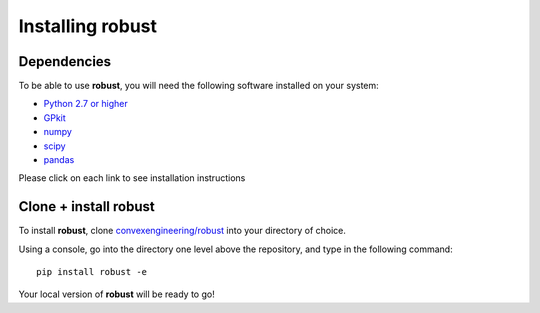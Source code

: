 Installing **robust**
*********************

Dependencies
------------
To be able to use **robust**, you will need the following software installed on your system:

- `Python 2.7 or higher`_
- `GPkit`_
- `numpy`_
- `scipy`_
- `pandas`_

.. _Python 2.7 or higher: https://www.python.org/downloads/
.. _GPkit: http://gpkit.readthedocs.io/en/latest/installation.html
.. _numpy: https://docs.scipy.org/doc/numpy/user/index.html
.. _scipy: https://www.scipy.org/install.html
.. _pandas: https://pandas.pydata.org/pandas-docs/stable/install.html

Please click on each link to see installation instructions

Clone + install **robust**
--------------------------

To install **robust**, clone `convexengineering/robust`_ into your directory of choice.

.. _convexengineering/robust: https://github.com/convexengineering/robust
Using a console, go into the directory one level above the repository, and type in the following command::

    pip install robust -e
Your local version of **robust** will be ready to go!
